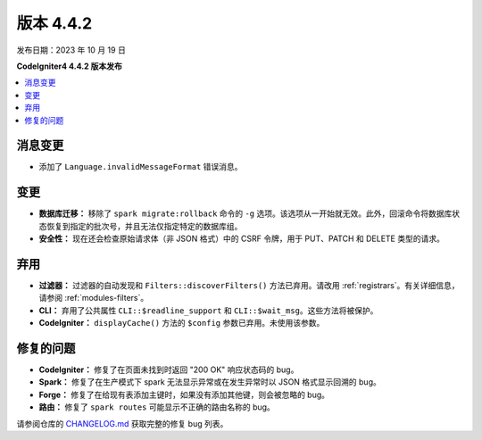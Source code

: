 版本 4.4.2
#############

发布日期：2023 年 10 月 19 日

**CodeIgniter4 4.4.2 版本发布**

.. contents::
    :local:
    :depth: 3

消息变更
***************

- 添加了 ``Language.invalidMessageFormat`` 错误消息。

变更
*******

- **数据库迁移：** 移除了 ``spark migrate:rollback`` 命令的 ``-g`` 选项。该选项从一开始就无效。此外，回滚命令将数据库状态恢复到指定的批次号，并且无法仅指定特定的数据库组。
- **安全性：** 现在还会检查原始请求体（非 JSON 格式）中的 CSRF 令牌，用于 PUT、PATCH 和 DELETE 类型的请求。

弃用
************

- **过滤器：** 过滤器的自动发现和 ``Filters::discoverFilters()`` 方法已弃用。请改用 :ref:`registrars`。有关详细信息，请参阅 :ref:`modules-filters`。
- **CLI：** 弃用了公共属性 ``CLI::$readline_support`` 和 ``CLI::$wait_msg``。这些方法将被保护。
- **CodeIgniter：** ``displayCache()`` 方法的 ``$config`` 参数已弃用。未使用该参数。

修复的问题
**********

- **CodeIgniter：** 修复了在页面未找到时返回 "200 OK" 响应状态码的 bug。
- **Spark：** 修复了在生产模式下 spark 无法显示异常或在发生异常时以 JSON 格式显示回溯的 bug。
- **Forge：** 修复了在给现有表添加主键时，如果没有添加其他键，则会被忽略的 bug。
- **路由：** 修复了 ``spark routes`` 可能显示不正确的路由名称的 bug。

请参阅仓库的
`CHANGELOG.md <https://github.com/codeigniter4/CodeIgniter4/blob/develop/CHANGELOG.md>`_
获取完整的修复 bug 列表。
